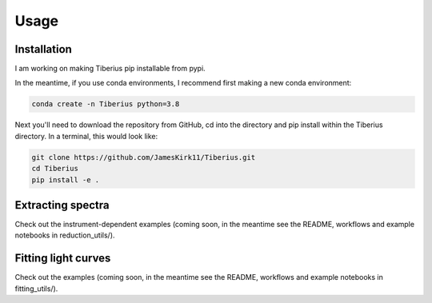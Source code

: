 Usage
=====

.. _installation:

Installation
------------

I am working on making Tiberius pip installable from pypi.

In the meantime, if you use conda environments, I recommend first making a new conda environment:

.. code-block:: bash

   conda create -n Tiberius python=3.8

Next you'll need to download the repository from GitHub, cd into the directory and pip install within the Tiberius directory. In a terminal, this would look like:

.. code-block:: bash

   git clone https://github.com/JamesKirk11/Tiberius.git
   cd Tiberius
   pip install -e .


Extracting spectra
----------------

Check out the instrument-dependent examples (coming soon, in the meantime see the README, workflows and example notebooks in reduction_utils/).

Fitting light curves
----------------

Check out the examples (coming soon, in the meantime see the README, workflows and example notebooks in fitting_utils/).
